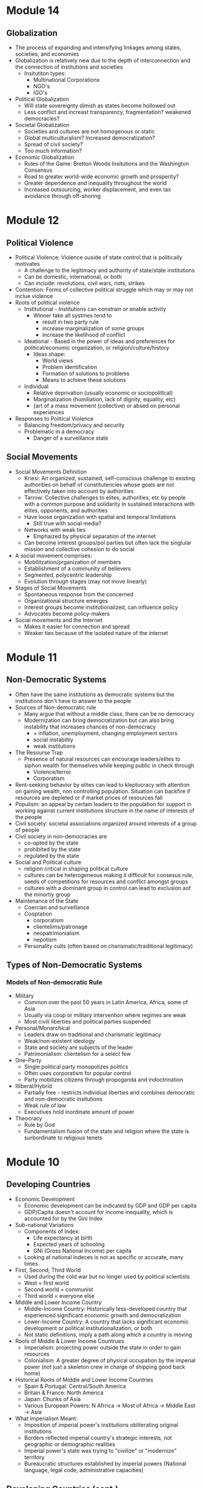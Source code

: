 * Module 14
** Globalization
- The process of expanding and intensifying linkages among states, societies, and economies
- Globalization is relatively new due to the depth of interconnection and the connection of institutions and societies
  - Insitutiton types:
    - Multinational Corporations
    - NGO's
    - IGO's
- Political Globalization
  - Will state sovereignty dimish as states become hollowed out
  - Less conflict and increast transparency, fragmentation? weakened democracies?
- Societal Globalization
  - Societies and cultures are not homogenous or static
  - Global multiculturalism? Increased democratization?
  - Spread of civil society?
  - Too much information?
- Economic Globalization
  - Rules of the Game: Bretton Woods Insitutions and the Washington Consensus
  - Road to greater world-wide economic growth and prosperity?
  - Greater dependence and inequality throughout the world
  - Increased outsourcing, worker displacement, and even tax avoidance through off-shoring
* Module 12
** Political Violence
- Political Violence: Violence ouside of state control that is politically motivates
  - A challenge to the legitimacy and authority of state/state institutions
  - Can be domestic, international, or both
  - Can include: revolutions, civil wars, riots, strikes
- Contention: Forms of collective political struggle which may or may not inclue violence
- Roots of political violence
  - Institutional - Institutions can constrain or enable activity
    - Winner take all systmes tend to
      - result in two party rule
      - increase marginalization of some groups
      - increase the likelihood of conflict
  - Ideational - Based in the power of ideas and preferences for political/economic organization, or religion/culture/history
    - Ideas shape:
      - World views
      - Problem identification
      - Formation of solutions to problems
      - Means to achieve these solutions
  - Individual
    - Relative deprivation (usually economic or sociopolitlcal)
    - Marginalization (humiliation, lack of dignity, equality, etc)
    - {art of a mass movement (collective) or absed on personal experiences
- Responses to Political Violence
  - Balancing freedom/privacy and security
  - Problematic in a democracy
    - Danger of a surveillance state
** Social Movements
- Social Movements Definition
  - Kriesi: An organized, sustained, self-conscious challenge to existing authorities on behalf of constitutencies whose goals are not effectively taken into account by authorities
  - Tarrow: Collective challenges to elites, authorities, etc by people with a common purpose and solidarity in sustained interactions with elites, opponents, and authorities
  - Have loose organization with spatial and temporal limitations
    - Still true with social media?
  - Networks with weak ties
    - Emphaized by physical separation of the internet
  - Can become interest groups/pol parties but often lack the singlular mission and collective cohesion to do social
- A social movement comprises:
  - Mobilitzation/prganization of members
  - Establishment of a community of believers
  - Segmented, polycentric leadership
  - Evolution through stages (may not move linearly)
- Stages of Social Movements
  - Spontaneous response from the concerned
  - Organizational structure emerges
  - Interest groups become institutionalized, can influence policy
  - Advocates become policy-makers
- Social movements and the Internet
  - Makes it easier for connection and spread
  - Weaker ties because of the isolated nature of the internet
* Module 11
** Non-Democratic Systems
- Often have the same institutions as democratic systems but the institutions don't have to answer to the people
- Sources of Non-democratic rule
  - Many argue that without a middle class, there can be no democracy
  - Modernization can bring democratization but can also bring instability that increases chances of non-democracy
    - + inflation, unemployment, changing employment sectors
    - social instabiltiy
    - weak institutions
- The Resourse Trap
  - Presence of natural resources can encourage leaders/elites to siphon wealth for themselves while keeping public in check through
    - Violence/terror
    - Corporatism
- Rent-seeking behavior by elites can lead to kleptocracy with attention on gaining wealth, non controlling population. Situation can backfire if resources are depleted or if market prices of resources fall
- Populism: an appeal by certain leaders to the population for support in working against current institutions structure in the name of interests of the people
- Civil society: societal associations organized around interests of a group of people
- Civil society in non-democracies are
  - co-opted by the state
  - prohibited by the state
  - regulated by the state
- Social and Political culture
  - religion critical in shaping political culture
  - cultures can be heterogeneous making it difficult for consesus rule, seeds of competitions for resources and conflict amongst groups
  - cultures with a dominant group in control can lead to exclusion aof the minortiy group
- Maintenance of the State
  - Coercian and surveillance
  - Cooptation
    - corporatism
    - clientelims/patronage
    - neopatrimonialism
    - nepotism
  - Personality cults (often based on charismatic/traditional legitimacy)
** Types of Non-Democratic Systems
*** Models of Non-democratic Rule
- Military
  - Common over the past 50 years in Latin America, Africa, some of Asia
  - Usually via coup or military intervention where regimes are weak
  - Most civili liberties and political parties suspended
- Personal/Monarchical
  - Leaders draw on traditional and charismatic legitimacy
  - Weak/non-existent ideology
  - State and society are subjects of the leader
  - Patrimonialism: clientelism for a select few
- One-Party
  - Single political party monopolizes politics
  - Often uses corporatism for popular control
  - Party mobilizes citizens through propoganda and indoctrination
- Illiberal/Hybrid
  - Partially free - restricts individual liberties and combines democratic and non-democratic insitutions
  - Weak rule of law
  - Executives hold inordinate amount of power
- Theocracy
  - Rule by God
  - Fundamentalism fusion of the state and religion where the state is surbordinate to religious tenets
* Module 10
** Developing Countries
- Economic Development
  - Economic development can be indicated by GDP and GDP per capita
  - GDP/Capita doesn't account for income inequality, which is accounted for by the Gini Index
- Sub-national Variations
  - Components of Index:
    - Life expectancy at birth
    - Expected years of schooling
    - GNI (Gross National Income) per capita
  - Looking at national indeces is not as specific or accurate, many times
- First, Second, Third World
  - Used during the cold war but no longer used by political scientists
  - West = first world
  - Second world = communist
  - Third world = everyone else
- Middle and Lower Income Country
  - Middle-Income Country: Historically less-developed country that experienced significant economic growth and democratization
  - Lower-Income Country: A country that lacks significant economic development or political institutionalization, or both
  - Not static definitions, imply a path along which a country is moving
- Roots of Middle & Lower Income Countrues
  - Imperialism: projecting power outside the state in order to gain resources
  - Colonialism: A greater degree of physical occupation by the imperial power (not just a skeleton crew in charge of shipping good back home)
- Historical Roots of Middle and Lower Income Countries
  - Spain & Portugal: Central/South America
  - Britain & France: North America
  - Japan: Chunks of Asia
  - Various European Powers: N Afrrica -> Most of Africa -> Middle East -> Asia
- What Imperialism Meant:
  - Imposition of imperial power's institutions obliterating original institutions
  - Borders reflected imperial country's strategic interests, not geographic or demographic realities
  - Imperial power's state was trying to "civilize" or "modernize" territory
  - Bureaucratic structures established by imperial powers (National language, legal code, administrative capacities)
** Developing Countries (cont.)
*** Imperialism & Culture
- Identity shift: before imperialism, people held identities based on clans, religion, econ status, gender, etc. The imperial powers constructed and imposed new national/ethnic identities for conquered territories based on ascribed racial characteristics. These identities were used for classification and admin purposes, distribution of resources to indigenous populations
- Religion transplant
  - Catholocism in Latin America
  - Islam in North Africa, Mediterranean
  - Protestantism in North America
- Gender roles transplanted as well, diminished status of women and took out matriarchies
- Legacies of imperialism: Belgium -> Hutus & Tutsis -> Rwandan Genocide
*** Imperialism & Culture
- Production & Dependence
  - Traditional socieities turned into cash socieities, stemming from th resource needs of imperial powers
  - Significant mercantilist economies
  - Massive companies acted as states in territories (Dutch East India Company
*** Development in the Modern Era
- Third wave of democratization
- Colonies gained independence in the 1960s under harsh conditions to take full autonomy over
* 10.09.20
Donald Trump, during his time as president of the United States has upheld American democracy by abiding by the systems of checks and balances in the branches of government and actively contributing to passing policy that he promised during the 2016 election cycle. Democracies are based largely upon governments following the will of the people and the argument can be made that when Donald Trump was elected in 2016, the people wanted the policies he promised.
* Module 8
** Developed Democracies
- Post-modern or post-material values: values things more than just the ability to live
  from day to day; Increasing quality of life through high mass consumption and self-
  acutalization
- Began and most prevalent in Europe, least prevalent in Africa w NA,SA in between
- Economic development often supports democratic development but does not always relate
- Human Development Index shows that just because a country is rich doesn't mean wealth
  is evenly distributed
- Gini Index can be used to show inequality, Social democracies have low gini scores
  - US is an anomaly here
  - COVID shows that death rate is extremely low for mercantile democracy
** The EU & Germany
*** History of the EU
- Began as the European Coal and Steel Community (1951)
- Started with France, Germany, Italy, Benelux
- Added European Economic Community & European Atomic Energy Community (1957) Treaty of Rome
- Brought the whole thing together with the Single European Act (1986)
- Single European Act -> Maastrict Treaty (1991)
- EU declared (1993)
- Currently 27 member states
*** Structure of the EU
- European Council - heads of govt of each member
- Council of the EU - Main legislative body, crafts legislation and budget w parliament
- EU Parliament - elected by citizens of respective member states, shares duties w council
- Court of Justice of the EU - hears cases brought by/against member states, EU citizens, companies, etc.
- Court of Auditors - controls EU budget
- European Central Bank - forms EU econ and monetary policy, manages Euro
*** Germany & The EU
- Largest pop of EU members
- Highest GDP of EU members
- Second highest employment rate, third lowest unemployment rate with a national min wage
* Module 7
** Comparing the US & UK
| UK                                          | US                            |
| Parliamentary system                        | Presdential system            |
| Single Member District Majoritarian System  | SMD + Majoritarian system     |
| No single written constitution              | constitution est. 1787        |
| Limited local govt. some devolved authority | Federal system w state powers |
| 3 Branches of Govt. + Crown (Ceremonial)    | 3 Branches of gove            |
| No checks and balances, sep. of powers      | Sep. of powers                |
| House of Commons, House of Lords            | House of Rep, Senate          |
- Both are democracies
* Module 6
** Democratic Institutions
*** Legislatures
- Forum for national political Debate
- Where laws are proposed or passed
- Bicameral (two houses)
  - Senate & House in US
   - House of Lords & Commons in the UK
- Unicameral
  - Single house more likely to be found in smaller and more centralized democracies
  - Sfound in Norway, South Koera
*** Judiciary
- Central to democracy's rule of law
- Different types of courts and organizations of courts
- Some countries have a constitutional court solely to interpret constitutional legality,
  this is shown through judicial review
- Not all countries have a supreme court that exercises judicial review
*** Executvies
 - Head of State
  - Represents the government on the national/intl stage, mainly symbolic
- Head of Government
  - Focuses on policy-making
- President of the US is both head of state and government
- Types of Executive systems
  - Parliamentary
  - Presidential
  - Semi-Presidential
| Presidential                              | Parliamentary                         |
| Limited government (Separation of powers) | High policy-making efficiency         |
| Checks and Balances -> Gridlock           | Fusion of divisions != Gridlock       |
| Popularly-elected executive               | Executive: leader of largest party    |
| Fixed terms, no long term grip            | Parties can hold power for long times |
| Elections are candidate-based             | Single party loyalty (?)              |
** Electoral Systems
*** Single-member District (SMD)
- Also called the "first past the post" or "winner take all" system
- Voting for candidates directly instead of for a party
- Most likely to result in a two-party system
  - Called Duverge's Law
*** Proportional Representation (PR)
- Made of multi-member districts (mmd) - more than 1 person elected from ea. electoral district
- People vote for parties moreso than individuals
- Votes are ranked for parties
- Proportion of the vote for a particular party wins the party certain amounts of seats
- Tends to result in multiple parties winning seats, generally leading to electoral thresholds
*** Mixed Electoral Systems
- A comboination of SMD and PR systems
- Ranked voting
  - Alternative Vote - Australia
  - Single Transferrable Vote - Ireland
*** Referenda and Initiatives
- Some countries put political decisions in the hand of the people through a referendum
- Can be seen as a cop-out by legislators and executives back to the people
- Referenda can also be constitutionally-mandated as in Ireland
- Initiatives are political decisions put to the people due to a petition
- Certain number of people need to sign a petition before a vote
* Module 5
** Political Economy
- Political Economy: The study of how politics and economics are related
- Components:
  - Markets
  - Property
  - Public goods
  - Taxation
  - Fiscal Policy
  - Regulation
  - Trade
- Public Goods & Social ExpendituresL
  - Public goods: Those goods provided or secured by the state and are available for everyone
  - Social expenditure: The state's provision of public benefits or welfare
    - All states have some kind of social expenditure
- Taxation
  - Mostly needed to fund state activities
  - Different kinds of taxes at different levels
  - Some countries provide goods and services mostly from revenues from taxation
- Regulations
  - Rules or orders that set the boundaries of a given procedure
  - Costs of compliance
  - Costs of monitoring
  - Costs of non-compliance
- Trade & Economic Development
  - Free Trade: Trade among countries wherein no country restricts trade from any other country
    - by levying import tariffs/duties
    - through imposition of quotas
    - by providing subsidies to its own domestic firms
    - by introducing other non-tariff barriers
  - Trade that is free from barriers is theorized to improve economic development/innovaiton
    through the use of a comparative advantage
** Varieties of Capitalism
- Advantages of market systems
  - very dynamic
  - high levels of productivity
- Disadvantages of market systems
  - Variability
  - Negative market swings can ahve a domino effect
  - Negative social externalities (inequality, unemployment, etc)
- Political-Economic Systems
  - Liberal Democracy
  - Social Democracy
  - Mercantile Democracy
  - Communism
- Liberal Democracy: An ideology and political system that favors limited state role in society 
  and the economy and places a high priorty on individual political and economic freedom
- Social Democracy: A political-economic system where freedom and equality are balanced through 
  state management of economy and provision of social expenditures
  - features corporatism where government, forms, and workers have a tripartite relationship
  - often called a coordinated market economy
- Mercantile Democracy: State controls economy
  - State owns parts or all of industry
  - Heavy regulations, tariffs, and non-tariff barriers to foster and protect domestic industry
  - Little social expenditure, low taxes
  - Allows for rapid economic growth (Asian TIGER countries) and often export oriented
- No single type of democracy is better than another- some simply align with certain interests
* Module 4
** Nations & Society
- Goals of nation-building:
  - Capacity
  - Legitimacy
  - Identity
- Society: "A collection of people bound by shared institutions that define how relations
  should be conducted
- Types of Identity:
  - Primordial (genetic)
  - Ascribed (given by others)
  - Socially constructed (develops over time)
- Identity is not inherently political but can be politicized
- Citizenship: An individual or group's relation to the state
- Different states have different citizenship regimes
  - Allowance of dual citizenship
  - Types of naturalization process
- Identity as an Institution
  - Identities comprise kinds of institutions
  - Identites are sticky
  - Politicization of identities increases probability of conflict
- Ethnic conflict: Conflict between ethnic groups that struggle to acheive goals
  at each other's expense
- National Conflict: Conflict in which one or more groups within a country 
  develops clear aspirations for political independence, clashing with others as a result
** Political Culture & Ideology
- Political culture is very difficult to define and is relative
  - can be considered an informal institution
  - may be rooted in culture or religion
  - developed from an early age
- Political attitudes: how one sees the operations of the state and its institutions
  - Radical, liberal, conservative, reactionary
  - Majority are around center
  - Liberal: Seek to change society through institutional adjustments
  - Constitution: Prefer continuity, resist change
  - Radicals and Reactionaries: generally outside instuitutions, may use violence
- Attitudes are relative to political culture
  - A liberal in the US = a conservative in France
- Political ideologies: what one views as the fundamental goals of politics
  - Communism -> Social Democracy -> Liberalism -> Fascism -> Anarchy
  - Here, liberalism supports political choice, not political attitudes
  - Social democracy supports greater state intervention
  - Communism, Facsism, and Anarchy are non-democratic (radical or reactionary)
- Socialist definition
  - Communist parties of the former societ bloc (non-democratic) described as socialist
  - Nazi (extreme right) stood for national socialist party
  - Social democrat parties of advanced democracies are democratic
* 09.02.20
** State Development
- Europe v the New World
  - Compare the state development of European, "old-world" countries and "new world" countries"
    - Old world countries tend to be more imperialistic while new countries have a common exp
      of being colonies
    - New world countries were composed of different types of people while 
      Old world countries had a shared history
- Feudalism: Geographic proximity and increasing power of feudal lords -> challenges between 
  feudal properties were likely, so organization of resources and capabilities was key to survival
- Feudalism led to increased collectivism, translating to:
  - large, active labor organizations
  - large, state-provided social welfare
  - emphasis on production of higher quality goods instead of new innovation
* Module 3
** Institutions and States
*** Institutions
- Institution: Institutions are formal and informal rules 
  that structure the relationship among individuals
- Can have legal or social forces
- Institutions are resistant to change but can change as a 
  - response to outside forces
  - response to internal pressures
  - response to effects of other institutions
*** The State
- An organization that maintains a legitimate monopoly of force over a certain territory
  and its population
- A set of political institutions sets policies for the territory and its population
- Sovereignty: The ability for a state to carry out actions/policies within a territory
  independently from external actors or internal rivals/challengers
- Issues of autonomy and capcity: 
  - Autonomy: the ability for the state to weild its power independently of the public
  - Capacity: the ability for the state to accrue and utilize sufficient resources to carry out
    basic tasks and responsibilities
*** Definitions
**** General
- State: governing structur's legitimate expression of sovereignty/main political organization 
  of a country
- Regime: Informal institutions that guide how a state operates
- Government: Collection of actors in charge of carrying out political decisions of the regime
  and in the interest of the state
- Country: More generic; refers to the political collectivity of a soverieng territory
- Nation: Refers to a group of people bound together by some trait who seek to establish 
  to establish and express political interests
- Nation != Country
**** Strength of States
- Institutional Capabilities
  - Strong States: Has good institutional foundations; these institutions function well
  - Weak States: Does not have good institutional foundations, its institutions do not function well 
  - Failed States: Institutions so weak that they basically collapse and have no sovereignty
- Organizational Structure
  - Strong states maintain a fair amonut of centralized control
  - Weak states hand down authority to local institutions and are decentralized
** Legitimacy & Sovereignty
- Legitimacy: a value whereby something or someone is recognized and accepted by a large 
  portion of the population as right and proper (is highly subjective)
- Types of legitimacy:
  - Traditional legitimacy: embodies historical myths/legends and continues from past to present
  - Charismatic legitimacy: Built on the force of ideas and appeals embodied by a leader
  - Rational-Legal legitimacy: Based on a system of laws and procedures that are institutionalized
- Sources of Legitimacy:
  - Conferred by the ruler to a ruler, government, or state
  - Ascribed to a state or ruler by other states or rulers (prerequisity for intl. cooperation)
  - Ascribed to a state or ruler by organizations/non-state actors
- Legitimacy can often be used to push for change
* 08.26.20
** Defining a Good Society
- Although observable, empirical assessments may differ from person to person,
  depending upon factors that may distort individual observation.
- Multiple factors contribute to whether a society is "good" or not, critical to comparing countries and 
  political systems
* Module 2
** Video 1
*** "Traditional Approach"
- Focus on a "formal-legal" aspects of political institutions
- Mostly a categorizing exercise with little analysis
- Many European ex-pats were these scholars
*** Modern Era (1960s-1980s)
- Scholars stop describing, start comparing
- Behavioral Revolution - emphasis on individual, group behavior, not static institutions
- Gave rise to "developmentalism" or "modernization theory" 
  - Proposed that a state develops economically, political and social development follows
  - Functionalism (functions of differently societal elements lay foundation for growth)
*** Development (1960s-1980s)
- 5 stages each society goes through for development:
- Traditional society (no mass production)
- Preconditions for economic take-off (advent of industrialization and mass production)
- Take-off (dynamic economic growth) 
- Drive to maturity (long era of econ growth, modern tech usage)
- Age of high mass consumption (everyon is within driving distance of McDonalds (most places))
*** Critiques of Behavioralims/Developmentalism
- Enthocentric and ideologically driven
- Creates dependency: capitalism creates a situation where underdeveloped countries depend
  on developed countries
- Developmentalist theories tried to be a one-size-fit-all theory which wasn't bale to be applied
  to all individual case studies
*** Post-Behavioralism (1990s-Present)
- Development of middle-range theories instead of one single theory
- Diversity of approaches (qualitative, quantitative, case sudies)
- Takes culture and historical context into consideration
- Rational choice theory applied
- Political economy: the state can have a varying role in economic matters
*** New Institutionalism (Past 25 years)
- Institutions are the nexus of political action
- Institutions are dynamic that interact over time w other variables
- Institutions comprise the surrounding environment & sentiment

** Video 2
*** The Study of Comparative Politics
- Comparative politics implies a method of study or an approach to an analysis, not a single theory
- greatest challenge is that events occur in real time with unreplicable environments
- events in politics can not be replicated to test for validity
*** Goals
- Goal: To assess which factors cause a certain outcome by comparing or contrasting cases
- Cases: One of the group of things (events, states, actors, etc.) to be studied
- Variable: a factor that changes over time or in different cases
  - Independent var: causal var
  - Dependent var: outcome var
- Causal relationships can be shown as:
  - Cause -> effect
  - Independent var -> dependent var
  - Explanators var -> outcome
  - x var -> y var
- Hypothesis: a possible answer that explains a causal effect
*** Challenges
- Goal: to determine causality, not just correlation

- In comparative politics, the researcher may not be able to:
  - have a constant
  - measure certain variables
  - anticipate certain events
  - disentangle one variable from others
  - Access to cases & information
    - Langauage barriers
    - Time & funding
    - Sufficient cases (and selection bias)
    - IRB (Institutional Review Board)
- Correlation: when var A occurs with var B, one is not caused by the other
- Endogeneity: when it cannot be determined whether an outcome was caused by another factor
    or the outcome caused that factor to occur    
** Video 3
*** Most Similar Systems Design (MSS)
- A method in which as many independent vars as possible are held constant to explain a political
  outcome: similar cases, different outcomes can help isolate a variable
- Special Variation of MSS: Within-Case Comparison
  - Single case analyzed over time or in different geographical areas
  - Breaks up a single case into subparts and allows for comparison
*** Most-Different Systems Design (MDS)
- Looks at cases that are different from one another and observes why the same political outcome is
  observed as a method of understanding how to isolate a single causal variable
*** Overview
- Probable causal explanations (hypotheses): goal of these comparative approaches
- Theories can be built from the strongest hypothesis
- Theories can further be generalized based on the case
